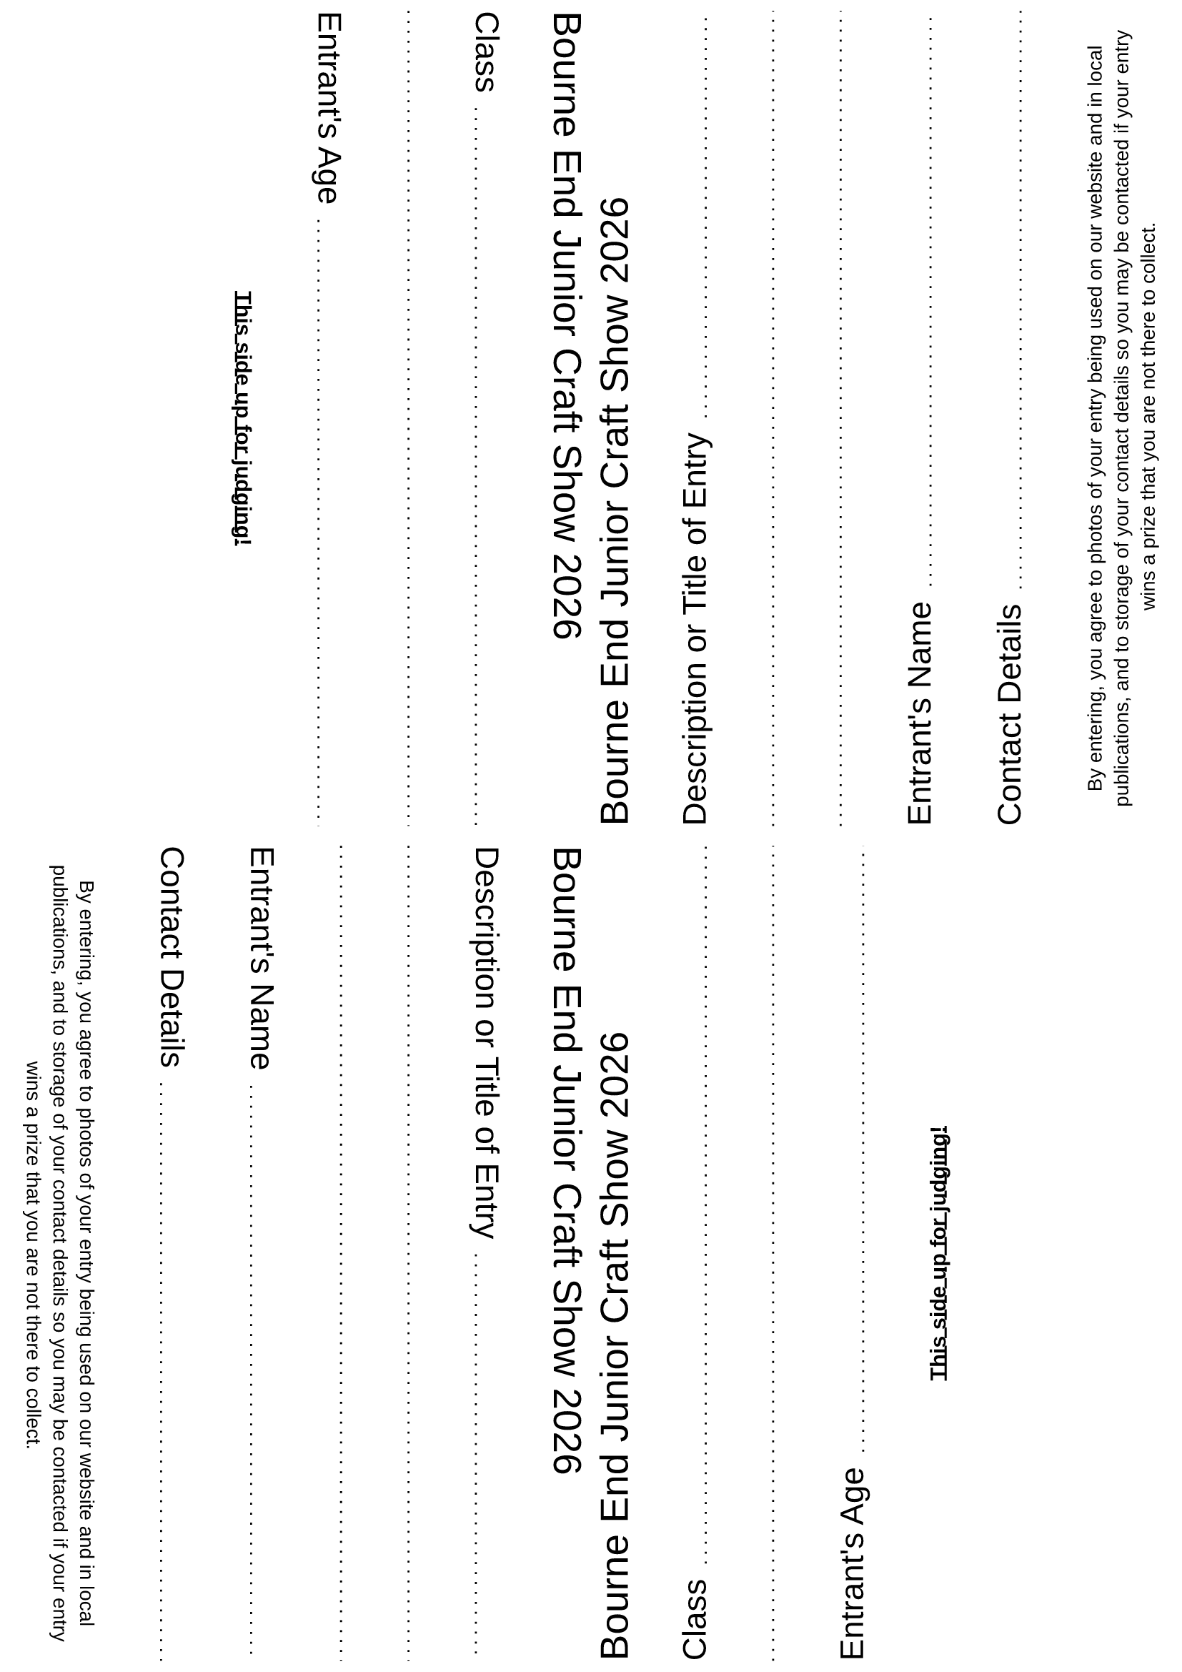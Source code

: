 #set page(margin: (
  rest: 0.5em,
))

#set text(font: "Liberation Sans")

#let header = [
  #let year = datetime.today().year()
  #text(size: 1.8em)[Bourne End Junior Craft Show #year] \
]

#let dottedLineFillWidth = [
  #set line(length: 100%)
  #line(stroke: (paint: black, thickness: 1pt, dash: "loosely-dotted"))
]

#let gridRequestedData(title) = [
  #grid(
    columns: (auto, 1fr),
    column-gutter: 0.7em,
    align: horizon,
    text(size: 1.5em)[
      #title
    ],
    align(bottom, [
      #dottedLineFillWidth
    ])
  )
]

#let judgesSide = [
  #header \
  #gridRequestedData("Class") \
  #dottedLineFillWidth \
  #gridRequestedData("Entrant's Age") \

  #align(center, text(weight: "bold")[
    #underline[This side up for judging!]
  ])
]

#let contactSide = [
  #header \
  #gridRequestedData("Description or Title of Entry") \
  #dottedLineFillWidth \
  #dottedLineFillWidth \
  #gridRequestedData("Entrant's Name") \
  #gridRequestedData("Contact Details") \

  #align(center, text(size: 10pt)[
    By entering, you agree to photos of your entry being used on our website
    and in local publications, and to storage of your contact details so you may be contacted
    if your entry wins a prize that you are not there to collect.
  ])
]

#let pageQuadrants = [
  #grid(
    columns: (1fr, 1fr),
    rows: (1fr, 1fr),
    row-gutter: 10pt,
    column-gutter: 10pt,
    align(right, rotate(90deg, reflow: true)[#align(left, judgesSide)]), // top left
    align(left, rotate(270deg, reflow: true)[#align(left, contactSide)]), // top right
    align(right, rotate(90deg, reflow: true)[#align(left, contactSide)]), // bottom left
    align(left, rotate(270deg, reflow: true)[#align(left, judgesSide)]), // bottom right
  )
]

#pageQuadrants
